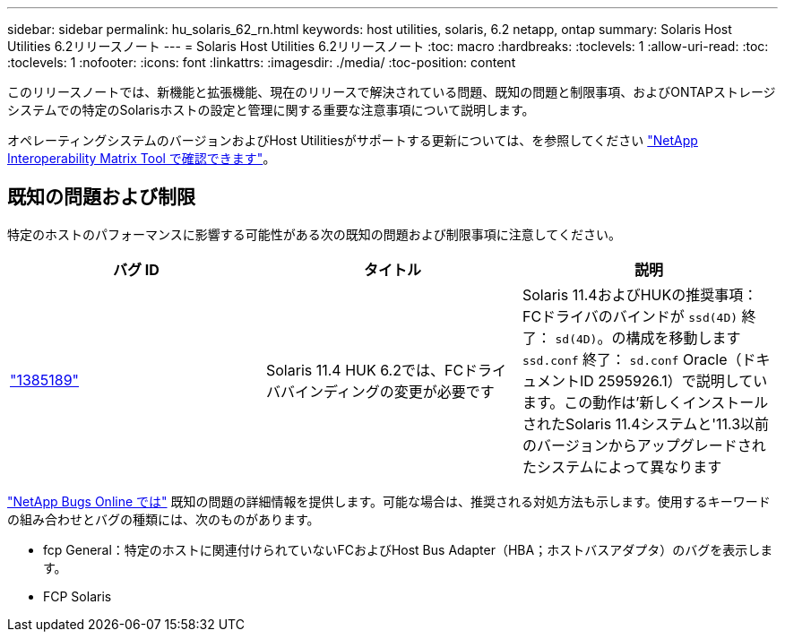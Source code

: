 ---
sidebar: sidebar 
permalink: hu_solaris_62_rn.html 
keywords: host utilities, solaris, 6.2 netapp, ontap 
summary: Solaris Host Utilities 6.2リリースノート 
---
= Solaris Host Utilities 6.2リリースノート
:toc: macro
:hardbreaks:
:toclevels: 1
:allow-uri-read: 
:toc: 
:toclevels: 1
:nofooter: 
:icons: font
:linkattrs: 
:imagesdir: ./media/
:toc-position: content


[role="lead"]
このリリースノートでは、新機能と拡張機能、現在のリリースで解決されている問題、既知の問題と制限事項、およびONTAPストレージシステムでの特定のSolarisホストの設定と管理に関する重要な注意事項について説明します。

オペレーティングシステムのバージョンおよびHost Utilitiesがサポートする更新については、を参照してください link:https://mysupport.netapp.com/matrix/imt.jsp?components=85803;&solution=1&isHWU&src=IMT["NetApp Interoperability Matrix Tool で確認できます"^]。



== 既知の問題および制限

特定のホストのパフォーマンスに影響する可能性がある次の既知の問題および制限事項に注意してください。

[cols="3"]
|===
| バグ ID | タイトル | 説明 


| link:https://mysupport.netapp.com/site/bugs-online/product/HOSTUTILITIES/BURT/1385189["1385189"^] | Solaris 11.4 HUK 6.2では、FCドライババインディングの変更が必要です | Solaris 11.4およびHUKの推奨事項：
FCドライバのバインドが `ssd(4D)` 終了： `sd(4D)`。の構成を移動します `ssd.conf` 終了： `sd.conf` Oracle（ドキュメントID 2595926.1）で説明しています。この動作は'新しくインストールされたSolaris 11.4システムと'11.3以前のバージョンからアップグレードされたシステムによって異なります 
|===
link:https://mysupport.netapp.com/site/["NetApp Bugs Online では"^] 既知の問題の詳細情報を提供します。可能な場合は、推奨される対処方法も示します。使用するキーワードの組み合わせとバグの種類には、次のものがあります。

* fcp General：特定のホストに関連付けられていないFCおよびHost Bus Adapter（HBA；ホストバスアダプタ）のバグを表示します。
* FCP Solaris

